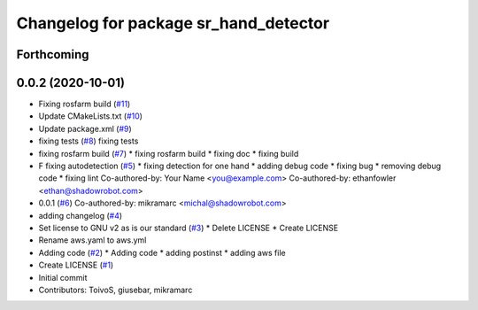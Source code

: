 ^^^^^^^^^^^^^^^^^^^^^^^^^^^^^^^^^^^^^^
Changelog for package sr_hand_detector
^^^^^^^^^^^^^^^^^^^^^^^^^^^^^^^^^^^^^^

Forthcoming
-----------

0.0.2 (2020-10-01)
------------------
* Fixing rosfarm build (`#11 <https://github.com/shadow-robot/sr_hand_detector/issues/11>`_)
* Update CMakeLists.txt (`#10 <https://github.com/shadow-robot/sr_hand_detector/issues/10>`_)
* Update package.xml (`#9 <https://github.com/shadow-robot/sr_hand_detector/issues/9>`_)
* fixing tests (`#8 <https://github.com/shadow-robot/sr_hand_detector/issues/8>`_)
  fixing tests
* fixing rosfarm build (`#7 <https://github.com/shadow-robot/sr_hand_detector/issues/7>`_)
  * fixing rosfarm build
  * fixing doc
  * fixing build
* F fixing autodetection (`#5 <https://github.com/shadow-robot/sr_hand_detector/issues/5>`_)
  * fixing detection for one hand
  * adding debug code
  * fixing bug
  * removing debug code
  * fixing lint
  Co-authored-by: Your Name <you@example.com>
  Co-authored-by: ethanfowler <ethan@shadowrobot.com>
* 0.0.1 (`#6 <https://github.com/shadow-robot/sr_hand_detector/issues/6>`_)
  Co-authored-by: mikramarc <michal@shadowrobot.com>
* adding changelog (`#4 <https://github.com/shadow-robot/sr_hand_detector/issues/4>`_)
* Set license to GNU v2 as is our standard (`#3 <https://github.com/shadow-robot/sr_hand_detector/issues/3>`_)
  * Delete LICENSE
  * Create LICENSE
* Rename aws.yaml to aws.yml
* Adding code (`#2 <https://github.com/shadow-robot/sr_hand_detector/issues/2>`_)
  * Adding code
  * adding postinst
  * adding aws file
* Create LICENSE (`#1 <https://github.com/shadow-robot/sr_hand_detector/issues/1>`_)
* Initial commit
* Contributors: ToivoS, giusebar, mikramarc
